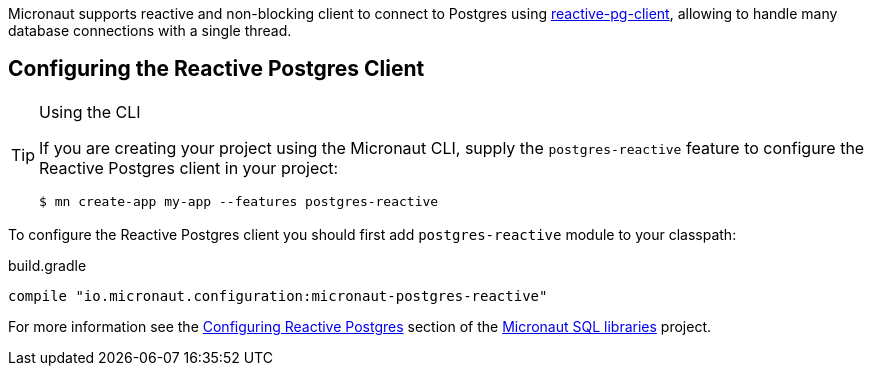 Micronaut supports reactive and non-blocking client to connect to Postgres using https://github.com/reactiverse/reactive-pg-client[reactive-pg-client], allowing  to handle many database connections with a single thread.

== Configuring the Reactive Postgres Client

[TIP]
.Using the CLI
====
If you are creating your project using the Micronaut CLI, supply the `postgres-reactive` feature to configure the Reactive Postgres client in your project:
----
$ mn create-app my-app --features postgres-reactive
----
====

To configure the Reactive Postgres client you should first add `postgres-reactive` module to your classpath:

[source,groovy]
.build.gradle
----
compile "io.micronaut.configuration:micronaut-postgres-reactive"
----

For more information see the https://micronaut-projects.github.io/micronaut-sql/latest/guide/#pgclient[Configuring Reactive Postgres] section of the https://github.com/micronaut-projects/micronaut-sql[Micronaut SQL libraries] project.
